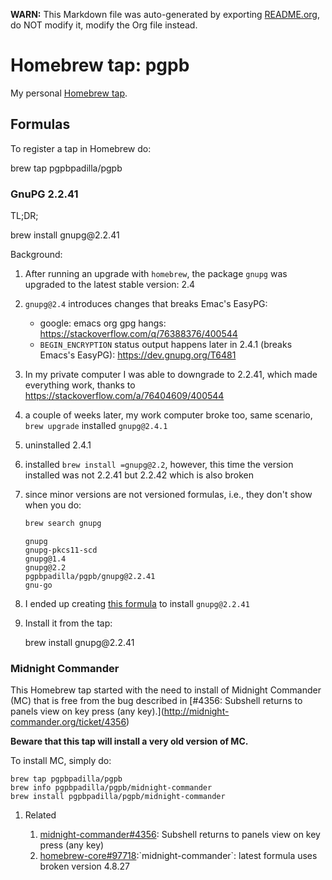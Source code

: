 #+PROPERTY: header-args:bash  :results verbatim :exports both

*WARN:* This Markdown file was auto-generated by exporting [[file:README.org][README.org]],
do NOT modify it, modify the Org file instead.


* Homebrew tap: pgpb


  My personal [[https://docs.brew.sh/How-to-Create-and-Maintain-a-Tap][Homebrew tap]].


** Formulas

   To register a tap in Homebrew do:

   #+begin_example bash
     brew tap pgpbpadilla/pgpb 
   #+end_example


*** GnuPG 2.2.41

    TL;DR;
    
    #+begin_example bash
    brew install gnupg@2.2.41
    #+end_example

    
    Background:
    
    1. After running an upgrade with =homebrew=, the package =gnupg=
       was upgraded to the latest stable version: 2.4
    2. =gnupg@2.4= introduces changes that breaks Emac's EasyPG:
       - google: emacs org gpg hangs:
         https://stackoverflow.com/q/76388376/400544 
       - =BEGIN_ENCRYPTION= status output happens later in 2.4.1 (breaks
         Emacs's EasyPG): https://dev.gnupg.org/T6481
    3. In my private computer I was able to downgrade to 2.2.41, which
       made everything work, thanks to
       https://stackoverflow.com/a/76404609/400544
    4. a couple of weeks later, my work computer broke too, same
       scenario, =brew upgrade= installed =gnupg@2.4.1=
    5. uninstalled 2.4.1
    6. installed =brew install =gnupg@2.2=, however, this time the
       version installed was not 2.2.41 but 2.2.42 which is also
       broken
    7. since minor versions are not versioned formulas, i.e., they
       don't show when you do:
       #+begin_src bash 
         brew search gnupg
       #+end_src

       #+RESULTS:
       : gnupg
       : gnupg-pkcs11-scd
       : gnupg@1.4
       : gnupg@2.2
       : pgpbpadilla/pgpb/gnupg@2.2.41
       : gnu-go
    8. I ended up creating [[file:Formula/gnupg@2.2.41.rb][this formula]] to install =gnupg@2.2.41=
    9. Install it from the tap:
       #+begin_example bash
       brew install gnupg@2.2.41
       #+end_example
       

*** Midnight Commander
    
    This Homebrew tap started with the need to install of Midnight
    Commander (MC) that is free from the bug described in [#4356: Subshell
    returns to panels view on key press (any
    key).](http://midnight-commander.org/ticket/4356)

    **Beware that this tap will install a very old version of MC.**

    To install MC, simply do:

    #+begin_example
      brew tap pgpbpadilla/pgpb
      brew info pgpbpadilla/pgpb/midnight-commander
      brew install pgpbpadilla/pgpb/midnight-commander
    #+end_example

    
**** Related

    1) [[http://midnight-commander.org/ticket/4356][midnight-commander#4356]]: Subshell returns to panels view on key
       press (any key) 
    2) [[https://github.com/Homebrew/homebrew-core/issues/97718][homebrew-core#97718]]:`midnight-commander`: latest formula uses
       broken version 4.8.27 
